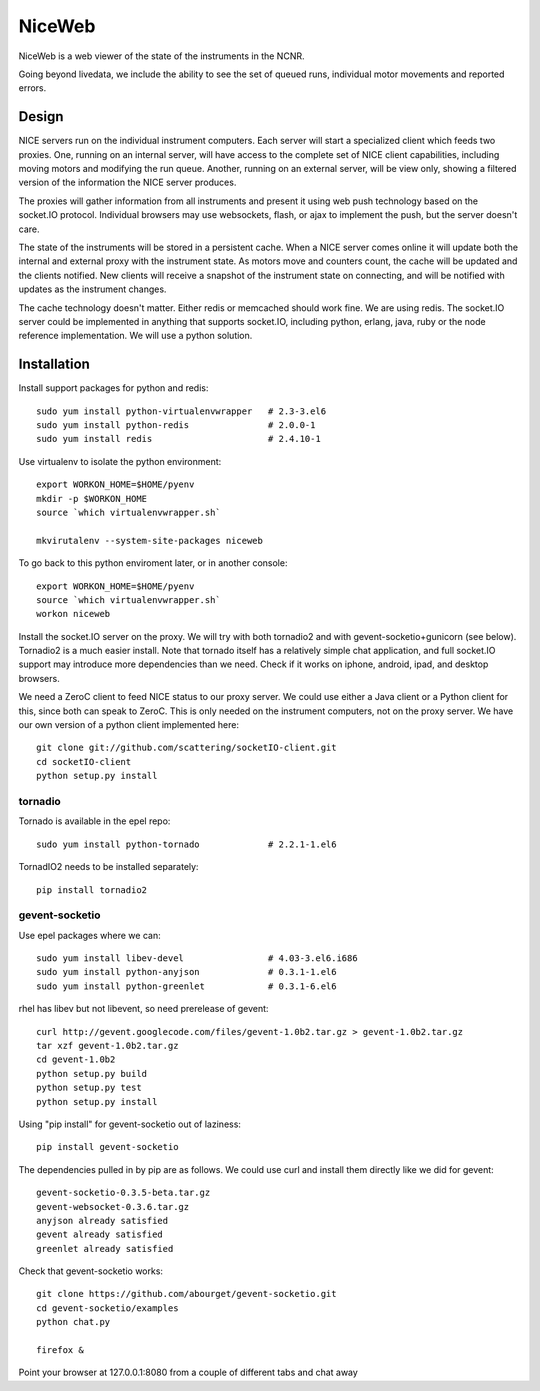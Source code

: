 NiceWeb
*******

NiceWeb is a web viewer of the state of the instruments in the NCNR.

Going beyond livedata, we include the ability to see the set of queued
runs, individual motor movements and reported errors.

Design
======

NICE servers run on the individual instrument computers.  Each server
will start a specialized client which feeds two proxies.  One, running
on an internal server, will have access to the complete set of NICE 
client capabilities, including moving motors and modifying the run queue.
Another, running on an external server, will be view only, showing
a filtered version of the information the NICE server produces.

The proxies will gather information from all instruments and present it
using web push technology based on the socket.IO protocol.  Individual 
browsers may use websockets, flash, or ajax to implement the push, but the 
server doesn't care.

The state of the instruments will be stored in a persistent cache.
When a NICE server comes online it will update both the internal and
external proxy  with the instrument state.  As motors move and counters
count, the cache will be updated and the clients notified.  New clients
will receive a snapshot of the instrument state on connecting, and will
be notified with updates as the instrument changes.

The cache technology doesn't matter.  Either redis or memcached should
work fine.  We are using redis.  The socket.IO server could be implemented 
in anything that supports socket.IO, including python, erlang, java,
ruby or the node reference implementation.  We will use a python solution.

Installation
============

Install support packages for python and redis::

    sudo yum install python-virtualenvwrapper   # 2.3-3.el6
    sudo yum install python-redis               # 2.0.0-1
    sudo yum install redis                      # 2.4.10-1

Use virtualenv to isolate the python environment::

    export WORKON_HOME=$HOME/pyenv
    mkdir -p $WORKON_HOME
    source `which virtualenvwrapper.sh`

    mkvirutalenv --system-site-packages niceweb

To go back to this python enviroment later, or in another console::

    export WORKON_HOME=$HOME/pyenv
    source `which virtualenvwrapper.sh`
    workon niceweb


Install the socket.IO server on the proxy.   We will try with both tornadio2
and with gevent-socketio+gunicorn (see below).  Tornadio2 is a much easier
install.  Note that tornado itself has a relatively simple chat application, 
and full socket.IO support may introduce more dependencies than we need.  Check
if it works on iphone, android, ipad, and desktop browsers.

We need a ZeroC client to feed NICE status to our proxy server.  We could
use either a Java client or a Python client for this, since both can speak
to ZeroC.  This is only needed on the instrument computers, not on the
proxy server.  We have our own version of a python client implemented here::

    git clone git://github.com/scattering/socketIO-client.git
    cd socketIO-client
    python setup.py install


tornadio
--------

Tornado is available in the epel repo::

    sudo yum install python-tornado             # 2.2.1-1.el6

TornadIO2 needs to be installed separately::

    pip install tornadio2


gevent-socketio
---------------

Use epel packages where we can::

    sudo yum install libev-devel                # 4.03-3.el6.i686
    sudo yum install python-anyjson             # 0.3.1-1.el6
    sudo yum install python-greenlet            # 0.3.1-6.el6

rhel has libev but not libevent, so need prerelease of gevent::

    curl http://gevent.googlecode.com/files/gevent-1.0b2.tar.gz > gevent-1.0b2.tar.gz
    tar xzf gevent-1.0b2.tar.gz
    cd gevent-1.0b2
    python setup.py build
    python setup.py test
    python setup.py install

Using "pip install" for gevent-socketio out of laziness::

    pip install gevent-socketio

The dependencies pulled in by pip are as follows.  We could use
curl and install them directly like we did for gevent::

    gevent-socketio-0.3.5-beta.tar.gz
    gevent-websocket-0.3.6.tar.gz
    anyjson already satisfied
    gevent already satisfied
    greenlet already satisfied

Check that gevent-socketio works::

    git clone https://github.com/abourget/gevent-socketio.git
    cd gevent-socketio/examples
    python chat.py

    firefox &

Point your browser at 127.0.0.1:8080 from a couple of different tabs and
chat away

